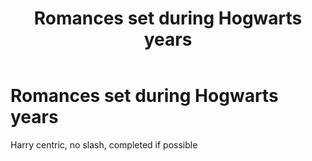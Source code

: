 #+TITLE: Romances set during Hogwarts years

* Romances set during Hogwarts years
:PROPERTIES:
:Author: harry7xd
:Score: 5
:DateUnix: 1599002516.0
:DateShort: 2020-Sep-02
:FlairText: Request
:END:
Harry centric, no slash, completed if possible

